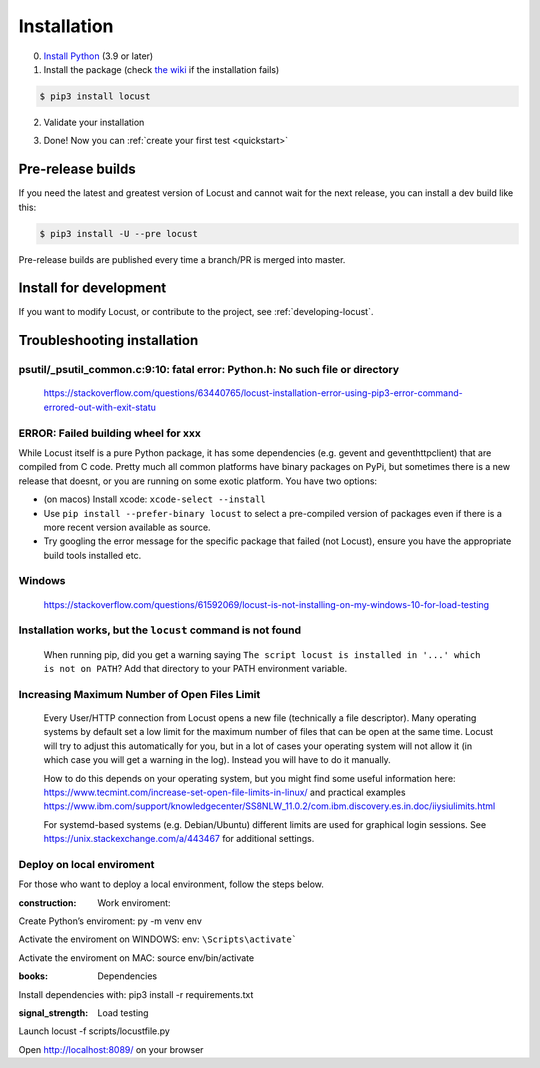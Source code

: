.. _installation:

Installation
============

0. `Install Python <https://docs.python-guide.org/starting/installation/>`_ (3.9 or later)

1. Install the package (check `the wiki <https://github.com/locustio/locust/wiki/Installation>`_ if the installation fails)

.. code-block:: console

    $ pip3 install locust

2. Validate your installation

.. code-block:: console
    :substitutions:

    $ locust -V
    locust |version| from /usr/local/lib/python3.10/site-packages/locust (python 3.10.6)

3. Done! Now you can :ref:`create your first test <quickstart>`


Pre-release builds
------------------

If you need the latest and greatest version of Locust and cannot wait for the next release, you can install a dev build like this:

.. code-block:: console

    $ pip3 install -U --pre locust

Pre-release builds are published every time a branch/PR is merged into master.

Install for development
-----------------------

If you want to modify Locust, or contribute to the project, see :ref:`developing-locust`.

Troubleshooting installation
----------------------------

psutil/\_psutil_common.c:9:10: fatal error: Python.h: No such file or directory
~~~~~~~~~~~~~~~~~~~~~~~~~~~~~~~~~~~~~~~~~~~~~~~~~~~~~~~~~~~~~~~~~~~~~~~~~~~~~~~

   https://stackoverflow.com/questions/63440765/locust-installation-error-using-pip3-error-command-errored-out-with-exit-statu

ERROR: Failed building wheel for xxx
~~~~~~~~~~~~~~~~~~~~~~~~~~~~~~~~~~~~

While Locust itself is a pure Python package, it has some dependencies
(e.g. gevent and geventhttpclient) that are compiled from C code. Pretty
much all common platforms have binary packages on PyPi, but sometimes
there is a new release that doesnt, or you are running on some exotic
platform. You have two options:

-  (on macos) Install xcode: ``xcode-select --install``
-  Use ``pip install --prefer-binary locust`` to select a pre-compiled
   version of packages even if there is a more recent version available
   as source.
-  Try googling the error message for the specific package that failed
   (not Locust), ensure you have the appropriate build tools installed
   etc.

Windows
~~~~~~~

   https://stackoverflow.com/questions/61592069/locust-is-not-installing-on-my-windows-10-for-load-testing

Installation works, but the ``locust`` command is not found
~~~~~~~~~~~~~~~~~~~~~~~~~~~~~~~~~~~~~~~~~~~~~~~~~~~~~~~~~~~

   When running pip, did you get a warning saying
   ``The script locust is installed in '...' which is not on PATH``? Add
   that directory to your PATH environment variable.

Increasing Maximum Number of Open Files Limit
~~~~~~~~~~~~~~~~~~~~~~~~~~~~~~~~~~~~~~~~~~~~~

   Every User/HTTP connection from Locust opens a new file (technically
   a file descriptor). Many operating systems by default set a low limit
   for the maximum number of files that can be open at the same time.
   Locust will try to adjust this automatically for you, but in a lot of
   cases your operating system will not allow it (in which case you will
   get a warning in the log). Instead you will have to do it manually.

   How to do this depends on your operating system, but you might find
   some useful information here:
   https://www.tecmint.com/increase-set-open-file-limits-in-linux/ and
   practical examples
   https://www.ibm.com/support/knowledgecenter/SS8NLW_11.0.2/com.ibm.discovery.es.in.doc/iiysiulimits.html

   For systemd-based systems (e.g. Debian/Ubuntu) different limits are
   used for graphical login sessions. See
   https://unix.stackexchange.com/a/443467 for additional settings.

Deploy on local enviroment
~~~~~~~~~~~~~~~~~~~~~~~~~~

For those who want to deploy a local environment, follow the steps
below.

:construction: Work enviroment:


Create Python’s enviroment: py -m venv env


Activate the enviroment on WINDOWS:
env: ``\Scripts\activate```


Activate the enviroment on MAC: source env/bin/activate

:books: Dependencies


Install dependencies with: pip3 install -r requirements.txt

:signal_strength: Load testing


Launch locust -f scripts/locustfile.py


Open http://localhost:8089/ on your browser